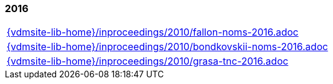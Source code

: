 === 2016
[cols="a", grid=rows, frame=none, %autowidth.stretch]
|===
|include::{vdmsite-lib-home}/inproceedings/2010/fallon-noms-2016.adoc[]
|include::{vdmsite-lib-home}/inproceedings/2010/bondkovskii-noms-2016.adoc[]
|include::{vdmsite-lib-home}/inproceedings/2010/grasa-tnc-2016.adoc[]
|===


